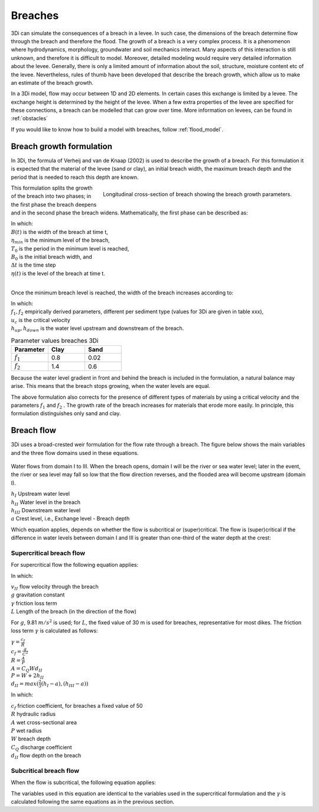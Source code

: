 .. _breaches:

Breaches
========

3Di can simulate the consequences of a breach in a levee. In such case, the dimensions of the breach determine flow through the breach and therefore the flood. The growth of a breach is a very complex process. It is a phenomenon where hydrodynamics, morphology, groundwater and soil mechanics interact. Many aspects of this interaction is still unknown, and therefore it is difficult to model. Moreover, detailed modeling would require very detailed information about the levee. Generally, there is only a limited amount of information about the soil, structure, moisture content etc of the levee.   Nevertheless, rules of thumb have been developed that describe the breach growth, which allow us to make an estimate of the breach growth.

In a 3Di model, flow may occur between 1D and 2D elements. In certain cases this exchange is limited by a levee. The exchange height is determined by the height of the levee. When a few extra properties of the levee are specified for these connections, a breach can be modelled that can grow over time. More information on levees, can be found in :ref:`obstacles`

If you would like to know how to build a model with breaches, follow :ref:`flood_model`.


Breach growth formulation
+++++++++++++++++++++++++

In 3Di, the formula of Verheij and van de Knaap (2002) is used to describe the growth of a breach. For this formulation it is expected that the material of the levee (sand or clay), an initial breach width, the maximum breach depth and the period that is needed to reach this depth are known.

.. figure:: image/b_breach_growth.png
   :alt: breach growth
   :align: right

   Longitudinal cross-section of breach showing the breach growth parameters.

This formulation splits the growth of the breach into two phases; in the first phase the breach deepens and in the second phase the breach widens. Mathematically, the first phase can be described as:

.. math::
   :label: breach_growthb

   B(t) = B_0    \qquad \qquad \qquad \qquad  \qquad  \qquad       t_{start} < t < T_0

.. math::
   :label: breach_growthet

   \eta(t + \Delta t) = \eta(t) - \frac{t}{T_0} (\eta(t) - \eta_{min}) \qquad        t_{start} < t < T_0

| In which:
| :math:`B(t)` is the width of the breach at time t,
| :math:`\eta_{min}` is the minimum level of the breach,
| :math:`T_0` is the period in the minimum level is reached,
| :math:`B_0` is the initial breach width, and
| :math:`\Delta t` is the time step
| :math:`\eta(t)` is the level of the breach at time t.
|

Once the minimum breach level is reached, the width of the breach increases according to:

.. math::
   :label: breach_growth2

   B(t + \Delta t) = B(t) + \frac{\partial B}{\partial t}  |_t \Delta t  \qquad     t > T_0 \\
   \frac{\partial B}{\partial t}  |_t = \frac{f_1  f_2}{u_c^2 ln[10]}  \frac{[g(h_{up}(t) - h_{down}(t))]^{3/2}}{1 + \frac{f_2g}{u_c}(t - T_0) }   \qquad     t > T_0

| In which:
| :math:`f_1, f_2` empirically derived parameters, different per sediment type (values for 3Di are given in table xxx),
| :math:`u_c` is the critical velocity
| :math:`h_{up}, h_{down}` is the water level upstream and downstream of the breach. 

.. list-table:: Parameter values breaches 3Di
   :widths: 40 40 40
   :header-rows: 1

   * - Parameter
     - Clay
     - Sand
   * - :math:`f_1`
     - 0.8
     - 0.02
   * - :math:`f_2` 
     - 1.4
     - 0.6

Because the water level gradient in front and behind the breach is included in the formulation, a natural balance may arise. This means that the breach stops growing, when the water levels are equal.

The above formulation also corrects for the presence of different types of materials by using a critical velocity and the parameters :math:`f_1` and :math:`f_2` . The growth rate of the breach increases for materials that erode more easily. In principle, this formulation distinguishes only sand and clay.

.. _breach_flow:

Breach flow
+++++++++++

3Di uses a broad-crested weir formulation for the flow rate through a breach. The figure below shows the main variables and the three flow domains used in these equations.
 
.. figure:: image/b_breach_flow_domain.png
   :alt: Breach flow domains

Water flows from domain I to III. When the breach opens, domain I will be the river or sea water level; later in the event, the river or sea level may fall so low that the flow direction reverses, and the flooded area will become upstream (domain I). 

| :math:`h_I` Upstream water level
| :math:`h_{II}` Water level in the breach
| :math:`h_{III}` Downstream water level
| :math:`a` Crest level, i.e., Exchange level - Breach depth

Which equation applies, depends on whether the flow is subcritical or (super)critical. The flow is (super)critical if the difference in water levels between domain I and III is greater than one-third of the water depth at the crest:

.. math::
   :label: when_supercritical_flow

   (h_I - h_{III}) > \frac{1}{3}(h_I - a)

Supercritical breach flow
-------------------------

For supercritical flow the following equation applies:

.. math::
   :label: super_critical_breachflow

   u_{II} = \sqrt{\frac{2g(h_I-a)}{3(1-\gamma L)}}

In which: 

| :math:`v_{II}` flow velocity through the breach
| :math:`g` gravitation constant
| :math:`\gamma` friction loss term
| :math:`L` Length of the breach (in the direction of the flow)

For :math:`g`, 9.81 :math:`m/s^2` is used; for :math:`L`, the fixed value of 30 m is used for breaches, representative for most dikes. The friction loss term :math:`\gamma` is calculated as follows:

| :math:`\gamma = \frac{c_f}{R}`
| :math:`c_f = \frac{g}{C^2}`
| :math:`R = \frac{A}{P}`
| :math:`A = C_{Q}Wd_{II}`
| :math:`P = W + 2h_{II}`
| :math:`d_{II} = max(\frac{2}{3}(h_I-a),(h_{III}-a))`

In which: 

| :math:`c_f` friction coefficient, for breaches a fixed value of 50
| :math:`R` hydraulic radius
| :math:`A` wet cross-sectional area
| :math:`P` wet radius
| :math:`W` breach depth
| :math:`C_Q` discharge coefficient
| :math:`d_{II}` flow depth on the breach

Subcritical breach flow
------------------------

When the flow is subcritical, the following equation applies:

.. math::
   :label: sub_critical_breachflow

   u_{II} = C_1*\sqrt{\frac{2g(h_I-h_{II}-a)}{(1-\gamma L)}}

The variables used in this equation are identical to the variables used in the supercritical formulation and the :math:`\gamma` is calculated following the same equations as in the previous section.
